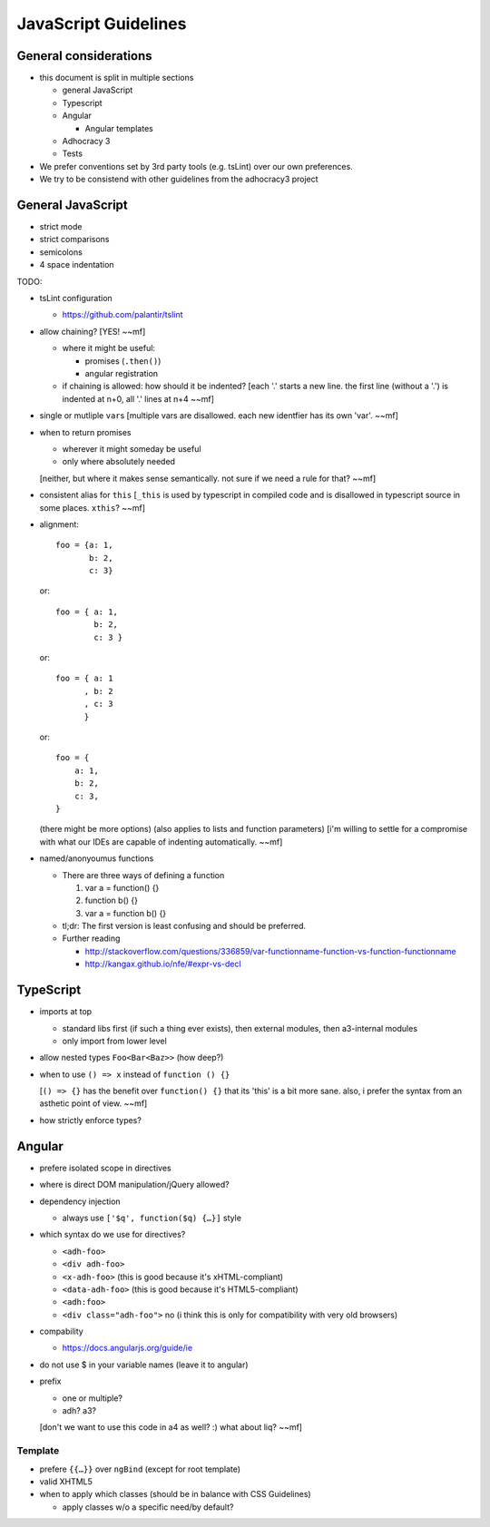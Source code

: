 JavaScript Guidelines
=====================

General considerations
----------------------

-  this document is split in multiple sections

   -  general JavaScript
   -  Typescript
   -  Angular

      -  Angular templates

   -  Adhocracy 3
   -  Tests

-  We prefer conventions set by 3rd party tools (e.g. tsLint) over our
   own preferences.
-  We try to be consistend with other guidelines from the adhocracy3
   project

General JavaScript
------------------

-  strict mode
-  strict comparisons
-  semicolons
-  4 space indentation

TODO:

-  tsLint configuration

   -  https://github.com/palantir/tslint

-  allow chaining?  [YES! ~~mf]

   -  where it might be useful:

      -  promises (``.then()``)
      -  angular registration

   -  if chaining is allowed: how should it be indented?
      [each '.' starts a new line.  the first line (without a '.') is indented at n+0, all '.' lines at n+4  ~~mf]

-  single or mutliple ``var``\ s  [multiple vars are disallowed.  each new identfier has its own 'var'.  ~~mf]
-  when to return promises

   -  wherever it might someday be useful
   -  only where absolutely needed
   [neither, but where it makes sense semantically.  not sure if we need a rule for that?  ~~mf]

-  consistent alias for ``this``  [``_this`` is used by typescript in compiled code and is disallowed in typescript source in some places.  ``xthis``?  ~~mf]
-  alignment::

       foo = {a: 1,
              b: 2,
              c: 3}

   or::

       foo = { a: 1,
               b: 2,
               c: 3 }

   or::

       foo = { a: 1
             , b: 2
             , c: 3
             }

   or::

       foo = {
           a: 1,
           b: 2,
           c: 3,
       }

   (there might be more options) (also applies to lists and function
   parameters)
   [i'm willing to settle for a compromise with what our IDEs are capable of indenting automatically.  ~~mf]
-  named/anonyoumus functions

   -  There are three ways of defining a function

      1. var a = function() {}
      2. function b() {}
      3. var a = function b() {}

   -  tl;dr: The first version is least confusing and should be
      preferred.
   -  Further reading

      - http://stackoverflow.com/questions/336859/var-functionname-function-vs-function-functionname
      - http://kangax.github.io/nfe/#expr-vs-decl

TypeScript
----------

-  imports at top

   -  standard libs first (if such a thing ever exists), then external modules, then a3-internal modules
   -  only import from lower level

-  allow nested types ``Foo<Bar<Baz>>`` (how deep?)
-  when to use ``() => x`` instead of ``function () {}``

   [``() => {}`` has the benefit over ``function() {}`` that its
   'this' is a bit more sane.  also, i prefer the syntax from an
   asthetic point of view.  ~~mf]

-  how strictly enforce types?

Angular
-------

-  prefere isolated scope in directives
-  where is direct DOM manipulation/jQuery allowed?
-  dependency injection

   -  always use ``['$q', function($q) {…}]`` style

-  which syntax do we use for directives?

   -  ``<adh-foo>``
   -  ``<div adh-foo>``
   -  ``<x-adh-foo>``  (this is good because it's xHTML-compliant)
   -  ``<data-adh-foo>``  (this is good because it's HTML5-compliant)
   -  ``<adh:foo>``
   -  ``<div class="adh-foo">``  no (i think this is only for compatibility with very old browsers)

-  compability

   -  https://docs.angularjs.org/guide/ie

-  do not use $ in your variable names (leave it to angular)
-  prefix

   -  one or multiple?
   -  adh? a3?

   [don't we want to use this code in a4 as well?  :)  what about liq?  ~~mf]

Template
~~~~~~~~

-  prefere ``{{…}}`` over ``ngBind`` (except for root template)
-  valid XHTML5
-  when to apply which classes (should be in balance with CSS
   Guidelines)

   -  apply classes w/o a specific need/by default?


